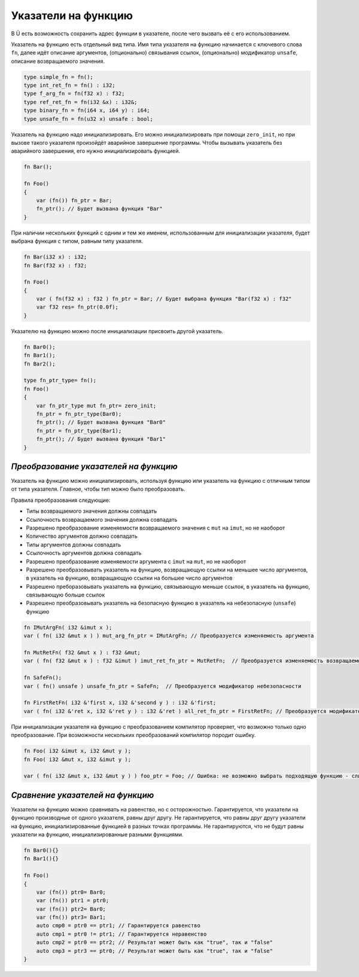 Указатели на функцию
====================

В Ü есть возможность сохранить адрес функции в указателе, после чего вызвать её с его использованием.

Указатель на функцию есть отдельный вид типа. Имя типа указателя на функцию начинается с ключевого слова ``fn``, далее идёт описание аргументов, (опционально) связывания ссылок, (опционально) модификатор ``unsafe``, описание возвращаемого значения.

.. code-block:: u_spr

   type simple_fn = fn();
   type int_ret_fn = fn() : i32;
   type f_arg_fn = fn(f32 x) : f32;
   type ref_ret_fn = fn(i32 &x) : i32&;
   type binary_fn = fn(i64 x, i64 y) : i64;
   type unsafe_fn = fn(u32 x) unsafe : bool;

Указатель на функцию надо инициализировать. Его можно инициализировать при помощи ``zero_init``, но при вызове такого указателя произойдёт аварийное завершение программы.
Чтобы вызывать указатель без аварийного завершения, его нужно инициализировать функцией.

.. code-block:: u_spr

   fn Bar();
   
   fn Foo()
   {
       var (fn()) fn_ptr = Bar;
       fn_ptr(); // Будет вызвана функция "Bar"
   }

При наличии нескольких функций с одним и тем же именем, использованным для инициализации указателя, будет выбрана функция с типом, равным типу указателя.

.. code-block:: u_spr

   fn Bar(i32 x) : i32;
   fn Bar(f32 x) : f32;
   
   fn Foo()
   {
       var ( fn(f32 x) : f32 ) fn_ptr = Bar; // Будет выбрана функция "Bar(f32 x) : f32"
       var f32 res= fn_ptr(0.0f);
   }

Указателю на функцию можно после инициализации присвоить другой указатель.

.. code-block:: u_spr

   fn Bar0();
   fn Bar1();
   fn Bar2();
   
   type fn_ptr_type= fn();
   fn Foo()
   {
       var fn_ptr_type mut fn_ptr= zero_init;
       fn_ptr = fn_ptr_type(Bar0);
       fn_ptr(); // Будет вызвана функция "Bar0"
       fn_ptr = fn_ptr_type(Bar1);
       fn_ptr(); // Будет вызвана функция "Bar1"
   }

**************************************
*Преобразование указателей на функцию*
**************************************

Указатель на функцию можно инициализировать, используя функцию или указатель на функцию с отличным типом от типа указателя. Главное, чтобы тип можно было преобразовать.

Правила преобразования следующие:

* Типы возвращаемого значения должны совпадать
* Ссылочность возвращаемого значения должна совпадать
* Разрешено преобразование изменяемости возвращаемого значения с ``mut`` на ``imut``, но не наоборот
* Количество аргументов должно совпадать
* Типы аргументов должны совпадать
* Ссылочность аргументов должна совпадать
* Разрешено преобразование изменяемости аргумента с ``imut`` на ``mut``, но не наоборот
* Разрешено преобразовывать указатель на функцию, возвращающую ссылки на меньшее число аргументов, в указатель на функцию, возвращающую ссылки на большее число аргументов
* Разрешено преборазовывать указатель на функцию, связывающую меньше ссылок, в указатель на функцию, связывающую больше ссылок
* Разрешено преобразовывать указатель на безопасную функцию в указатель на небезопасную (``unsafe``) функцию

.. code-block:: u_spr

   fn IMutArgFn( i32 &imut x );
   var ( fn( i32 &mut x ) ) mut_arg_fn_ptr = IMutArgFn; // Преобразуется изменяемость аргумента
   
   fn MutRetFn( f32 &mut x ) : f32 &mut;
   var ( fn( f32 &mut x ) : f32 &imut ) imut_ret_fn_ptr = MutRetFn;  // Преобразуется изменяемость возвращаемого значения
   
   fn SafeFn();
   var ( fn() unsafe ) unsafe_fn_ptr = SafeFn;  // Преобразуется модификатор небезопасности
   
   fn FirstRetFn( i32 &'first x, i32 &'second y ) : i32 &'first;
   var ( fn( i32 &'ret x, i32 &'ret y ) : i32 &'ret ) all_ret_fn_ptr = FirstRetFn; // Преобразуется модификатор возвращаемых ссылок
   
При инициализации указателя на функцию с преобразованием компилятор проверяет, что возможно только одно преобразование. При возможности нескольких преобразований компилятор породит ошибку.

.. code-block:: u_spr

   fn Foo( i32 &imut x, i32 &mut y );
   fn Foo( i32 &mut x, i32 &imut y );
   
   var ( fn( i32 &mut x, i32 &mut y ) ) foo_ptr = Foo; // Ошибка: не возможно выбрать подходящую функцию - слишком много кандидатов


*********************************
*Сравнение указателей на функцию*
*********************************

Указатели на функцию можно сравнивать на равенство, но с осторожностью. Гарантируется, что указатели на функцию производные от одного указателя, равны друг другу.
Не гарантируется, что равны друг другу указатели на функцию, инициализированные функцией в разных точках программы.
Не гарантируются, что не будут равны указатели на функцию, инициализированные разными функциями.

.. code-block:: u_spr

   fn Bar0(){}
   fn Bar1(){}
   
   fn Foo()
   {
       var (fn()) ptr0= Bar0;
       var (fn()) ptr1 = ptr0;
       var (fn()) ptr2= Bar0;
       var (fn()) ptr3= Bar1;
       auto cmp0 = ptr0 == ptr1; // Гарантируется равенство
       auto cmp1 = ptr0 != ptr1; // Гарантируется неравенство
       auto cmp2 = ptr0 == ptr2; // Результат может быть как "true", так и "false"
       auto cmp3 = ptr3 == ptr0; // Результат может быть как "true", так и "false"
   }
